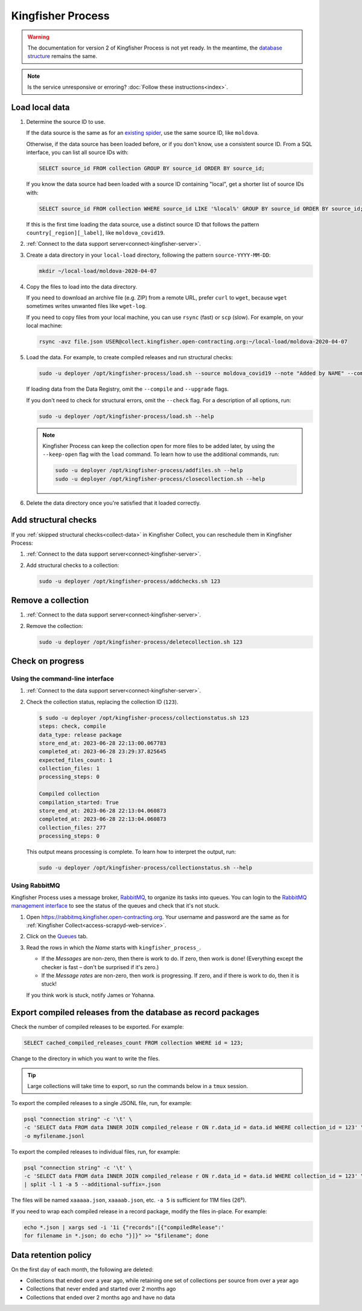 Kingfisher Process
==================

.. warning::

   The documentation for version 2 of Kingfisher Process is not yet ready. In the meantime, the `database structure <https://kingfisher-process.readthedocs.io/en/latest/database-structure.html>`__ remains the same.

.. note::

   Is the service unresponsive or erroring? :doc:`Follow these instructions<index>`.

Load local data
---------------

#. Determine the source ID to use.

   If the data source is the same as for an `existing spider <https://github.com/open-contracting/kingfisher-collect/tree/main/kingfisher_scrapy/spiders#files>`__, use the same source ID, like ``moldova``.

   Otherwise, if the data source has been loaded before, or if you don't know, use a consistent source ID. From a SQL interface, you can list all source IDs with:

   .. code-block:: sql

      SELECT source_id FROM collection GROUP BY source_id ORDER BY source_id;

   If you know the data source had been loaded with a source ID containing "local", get a shorter list of source IDs with:

   .. code-block:: sql

      SELECT source_id FROM collection WHERE source_id LIKE '%local%' GROUP BY source_id ORDER BY source_id;

   If this is the first time loading the data source, use a distinct source ID that follows the pattern ``country[_region][_label]``, like ``moldova_covid19``.

#. :ref:`Connect to the data support server<connect-kingfisher-server>`.
#. Create a data directory in your ``local-load`` directory, following the pattern ``source-YYYY-MM-DD``:

   .. code-block:: bash

      mkdir ~/local-load/moldova-2020-04-07

#. Copy the files to load into the data directory.

   If you need to download an archive file (e.g. ZIP) from a remote URL, prefer ``curl`` to ``wget``, because ``wget`` sometimes writes unwanted files like ``wget-log``.

   If you need to copy files from your local machine, you can use ``rsync`` (fast) or ``scp`` (slow). For example, on your local machine:

   .. code-block:: bash

      rsync -avz file.json USER@collect.kingfisher.open-contracting.org:~/local-load/moldova-2020-04-07

#. Load the data. For example, to create compiled releases and run structural checks:

   .. code-block:: bash

      sudo -u deployer /opt/kingfisher-process/load.sh --source moldova_covid19 --note "Added by NAME" --compile --check /home/USER/local-load/moldova-2020-04-07

   If loading data from the Data Registry, omit the ``--compile`` and ``--upgrade`` flags.

   If you don't need to check for structural errors, omit the ``--check`` flag. For a description of all options, run:

   .. code-block:: bash

      sudo -u deployer /opt/kingfisher-process/load.sh --help

   .. note::

      Kingfisher Process can keep the collection open for more files to be added later, by using the ``--keep-open`` flag with the ``load`` command. To learn how to use the additional commands, run:

      .. code-block:: bash

         sudo -u deployer /opt/kingfisher-process/addfiles.sh --help
         sudo -u deployer /opt/kingfisher-process/closecollection.sh --help

#. Delete the data directory once you're satisfied that it loaded correctly.

Add structural checks
---------------------

If you :ref:`skipped structural checks<collect-data>` in Kingfisher Collect, you can reschedule them in Kingfisher Process:

#. :ref:`Connect to the data support server<connect-kingfisher-server>`.
#. Add structural checks to a collection:

   .. code-block:: bash

      sudo -u deployer /opt/kingfisher-process/addchecks.sh 123

Remove a collection
-------------------

#. :ref:`Connect to the data support server<connect-kingfisher-server>`.
#. Remove the collection:

   .. code-block:: bash

      sudo -u deployer /opt/kingfisher-process/deletecollection.sh 123

Check on progress
-----------------

Using the command-line interface
~~~~~~~~~~~~~~~~~~~~~~~~~~~~~~~~

#. :ref:`Connect to the data support server<connect-kingfisher-server>`.
#. Check the collection status, replacing the collection ID (``123``).

   .. code-block:: shell-session

      $ sudo -u deployer /opt/kingfisher-process/collectionstatus.sh 123
      steps: check, compile
      data_type: release package
      store_end_at: 2023-06-28 22:13:00.067783
      completed_at: 2023-06-28 23:29:37.825645
      expected_files_count: 1
      collection_files: 1
      processing_steps: 0

      Compiled collection
      compilation_started: True
      store_end_at: 2023-06-28 22:13:04.060873
      completed_at: 2023-06-28 22:13:04.060873
      collection_files: 277
      processing_steps: 0

   This output means processing is complete. To learn how to interpret the output, run:

   .. code-block:: bash

      sudo -u deployer /opt/kingfisher-process/collectionstatus.sh --help

.. _kingfisher-process-rabbitmq:

Using RabbitMQ
~~~~~~~~~~~~~~

Kingfisher Process uses a message broker, `RabbitMQ <https://www.rabbitmq.com>`__, to organize its tasks into queues. You can login to the `RabbitMQ management interface <https://rabbitmq.kingfisher.open-contracting.org>`__ to see the status of the queues and check that it's not stuck.

#. Open https://rabbitmq.kingfisher.open-contracting.org. Your username and password are the same as for :ref:`Kingfisher Collect<access-scrapyd-web-service>`.
#. Click on the `Queues <https://rabbitmq.kingfisher.open-contracting.org/#/queues>`__ tab.
#. Read the rows in which the *Name* starts with ``kingfisher_process_``.

   -  If the *Messages* are non-zero, then there is work to do. If zero, then work is done! (Everything except the checker is fast – don't be surprised if it's zero.)
   -  If the *Message rates* are non-zero, then work is progressing. If zero, and if there is work to do, then it is stuck!

   If you think work is stuck, notify James or Yohanna.

Export compiled releases from the database as record packages
-------------------------------------------------------------

Check the number of compiled releases to be exported. For example:

.. code:: sql

   SELECT cached_compiled_releases_count FROM collection WHERE id = 123;

Change to the directory in which you want to write the files.

.. tip::

   Large collections will take time to export, so run the commands below in a ``tmux`` session.

To export the compiled releases to a single JSONL file, run, for example:

.. code:: bash

   psql "connection string" -c '\t' \
   -c 'SELECT data FROM data INNER JOIN compiled_release r ON r.data_id = data.id WHERE collection_id = 123' \
   -o myfilename.jsonl

To export the compiled releases to individual files, run, for example:

.. code:: bash

   psql "connection string" -c '\t' \
   -c 'SELECT data FROM data INNER JOIN compiled_release r ON r.data_id = data.id WHERE collection_id = 123' \
   | split -l 1 -a 5 --additional-suffix=.json

The files will be named ``xaaaaa.json``, ``xaaaab.json``, etc. ``-a 5`` is sufficient for 11M files (26⁵).

If you need to wrap each compiled release in a record package, modify the files in-place. For example:

.. code:: bash

   echo *.json | xargs sed -i '1i {"records":[{"compiledRelease":'
   for filename in *.json; do echo "}]}" >> "$filename"; done

Data retention policy
---------------------

On the first day of each month, the following are deleted:

-  Collections that ended over a year ago, while retaining one set of collections per source from over a year ago
-  Collections that never ended and started over 2 months ago
-  Collections that ended over 2 months ago and have no data
